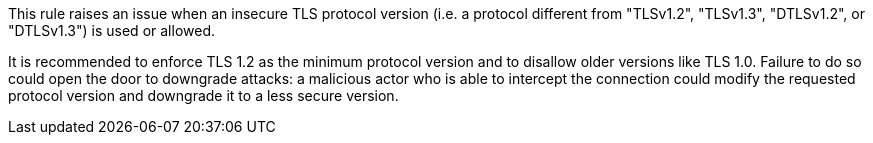 This rule raises an issue when an insecure TLS protocol version (i.e. a protocol different from "TLSv1.2", "TLSv1.3", "DTLSv1.2", or "DTLSv1.3") is used or allowed.

It is recommended to enforce TLS 1.2 as the minimum protocol version and to disallow older versions like TLS 1.0. Failure to do so could open the door to downgrade attacks: a malicious actor who is able to intercept the connection could modify the requested protocol version and downgrade it to a less secure version.

